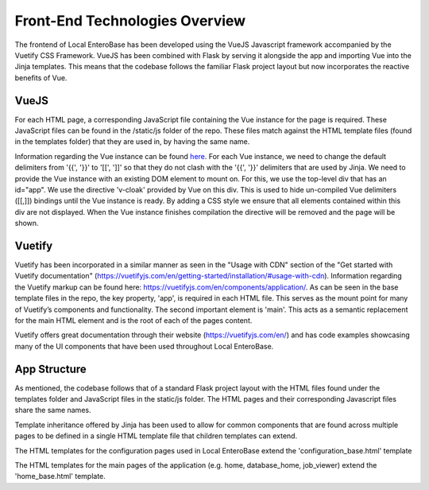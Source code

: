 Front-End Technologies Overview
-------------------------------

The frontend of Local EnteroBase has been developed using the VueJS Javascript framework accompanied 
by the Vuetify CSS Framework. VueJS has been combined with Flask by serving it alongside 
the app and importing Vue into the Jinja templates. This means that the codebase follows 
the familiar Flask project layout but now incorporates the reactive benefits of Vue.

VueJS 
``````
For each HTML page, a corresponding JavaScript file containing the Vue instance for the 
page is required. These JavaScript files can be found in the /static/js folder of the repo. 
These files match against the HTML template files (found in the templates folder) that they 
are used in, by having the same name. 

Information regarding the Vue instance can be found `here <https://vuejs.org/v2/guide/instance.html>`_.
For each Vue instance, we need to change the default delimiters from '{{', '}}' to '[[', ']]' 
so that they do not clash with the '{{', '}}' delimiters that are used by Jinja. We need to 
provide the Vue instance with an existing DOM element to mount on. For this, we use the top-level 
div that has an id="app". We use the directive 'v-cloak' provided by Vue on this div. This is used 
to hide un-compiled Vue delimiters ([[,]]) bindings until the Vue instance is ready. By adding a 
CSS style we ensure that all elements contained within this div are not displayed. When the Vue 
instance finishes compilation the directive will be removed and the page will be shown.

Vuetify
````````
Vuetify has been incorporated in a similar manner as seen in the "Usage with CDN" section of the 
"Get started with Vuetify documentation" (`<https://vuetifyjs.com/en/getting-started/installation/#usage-with-cdn>`_).
Information regarding the Vuetify markup can be found here: `<https://vuetifyjs.com/en/components/application/>`_.
As can be seen in the base template files in the repo, the key property, 'app', is required in each HTML file. 
This serves as the mount point for many of Vuetify’s components and functionality. The second important element 
is 'main'. This acts as a semantic replacement for the main HTML element and is the root of each of the pages content.

Vuetify offers great documentation through their website (`<https://vuetifyjs.com/en/>`_) 
and has code examples showcasing many of the UI components that have been used throughout Local EnteroBase.


App Structure
``````````````
As mentioned, the codebase follows that of a standard Flask project layout with the HTML files found under 
the templates folder and JavaScript files in the static/js folder. The HTML pages and their corresponding 
Javascript files share the same names.

Template inheritance offered by Jinja has been used to allow for common components that are found across 
multiple pages to be defined in a single HTML template file that children templates can extend. 

The HTML templates for the configuration pages used in Local EnteroBase extend the 'configuration_base.html' template

The HTML templates for the main pages of the application (e.g. home, database_home, job_viewer) extend 
the 'home_base.html' template.